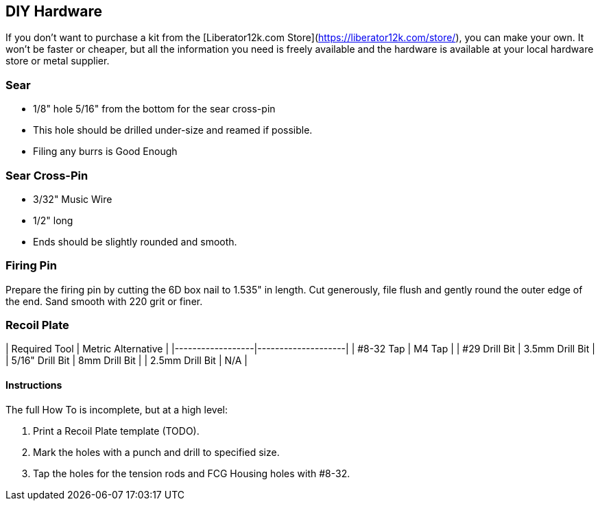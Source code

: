 
## DIY Hardware
If you don't want to purchase a kit from the
[Liberator12k.com Store](https://liberator12k.com/store/),
you can make your own. It won't be faster or cheaper, but all the information
you need is freely available and the hardware is available at your local
hardware store or metal supplier.

### Sear
 * 1/8" hole 5/16" from the bottom for the sear cross-pin
 * This hole should be drilled under-size and reamed if possible.
 * Filing any burrs is Good Enough

### Sear Cross-Pin
 * 3/32" Music Wire
 * 1/2" long
 * Ends should be slightly rounded and smooth.

### Firing Pin
Prepare the firing pin by cutting the 6D box nail to 1.535" in length. Cut generously, file flush and gently round the
outer edge of the end. Sand smooth with 220 grit or finer.


### Recoil Plate
| Required Tool    | Metric Alternative |
|------------------|--------------------|
| #8-32 Tap        | M4 Tap             |
| #29 Drill Bit    | 3.5mm Drill Bit    |
| 5/16" Drill Bit  | 8mm Drill Bit      |
| 2.5mm Drill Bit  | N/A                |

#### Instructions
The full How To is incomplete, but at a high level:

1. Print a Recoil Plate template (TODO).
2. Mark the holes with a punch and drill to specified size.
3. Tap the holes for the tension rods and FCG Housing holes with #8-32.
